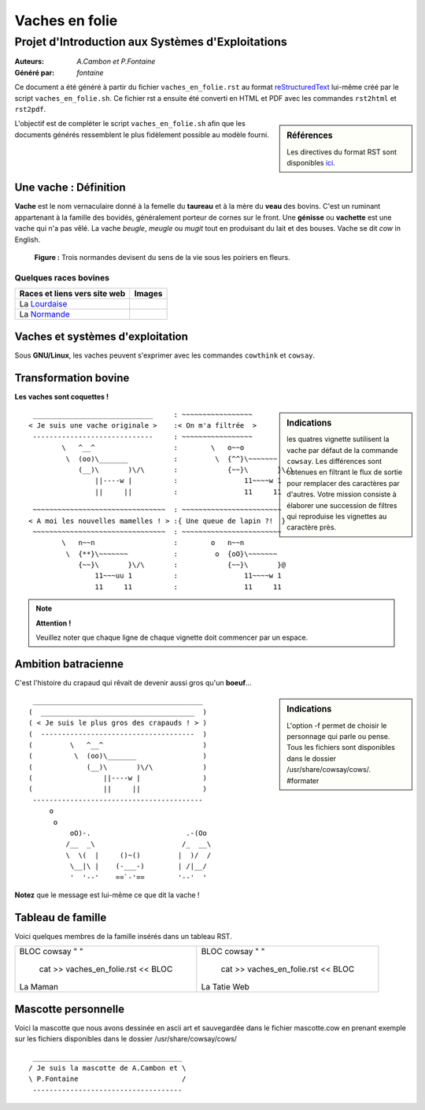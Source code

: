 ===============
Vaches en folie
===============
----------------------------------------------------
Projet d\'Introduction aux Systèmes d\'Exploitations
----------------------------------------------------

:Auteurs: *A.Cambon et P.Fontaine*
:Généré par: *fontaine*

Ce document a été généré  à partir du fichier ``vaches_en_folie.rst`` au
format `reStructuredText`_ lui-même créé par le script
``vaches_en_folie.sh``. Ce fichier  rst a  ensuite  été  converti en
HTML  et  PDF avec  les commandes ``rst2html`` et ``rst2pdf``.

.. _reStructuredText: https://aful.org/wikis/interop/ReStructuredText

.. sidebar:: Références

   Les directives du format RST sont disponibles `ici`_.

.. _ici: http://docutils.sourceforge.net/docs/ref/rst/directives.html

L\'objectif est de compléter le script ``vaches_en_folie.sh`` afin que les
documents générés ressemblent le plus fidèlement possible au modèle fourni.

Une vache : Définition
======================

**Vache** est le nom vernaculaire donné à la femelle du **taureau** et à la mère du **veau** des bovins. C\'est un
ruminant appartenant à la famille des bovidés, généralement porteur de cornes sur le front. Une **génisse**
ou **vachette** est une vache qui n\'a pas vêlé. La vache *beugle*, *meugle* ou *mugit* tout en produisant du lait
et des bouses. Vache se dit *cow* in English.

.. figure:: http://i.imgur.com/yIBMMzL.jpg
   :scale: 200 %
   :alt: map to buried treasure

   **Figure :** Trois normandes devisent du sens de la vie sous les poiriers en fleurs.


Quelques races bovines
----------------------
+------------------------------------------------+--------------------------------------------+
| **Races et liens vers site web**               | **Images**                                 |
+================================================+============================================+
| La Lourdaise_                                  | .. image:: http://i.imgur.com/rsgjo74.jpg  |
|				                 | 	:scale: 105%                          |
+------------------------------------------------+--------------------------------------------+
| La Normande_                                   | .. image:: http://i.imgur.com/2y9VGy8.jpg  |
|				                 | 	:scale: 105%                          |
+------------------------------------------------+--------------------------------------------+
.. _Lourdaise: http://bit.ly/Race_Lourdaise
.. _Normande: http://bit.ly/Race_Normande   

Vaches et systèmes d\'exploitation
==================================

Sous **GNU/Linux**, les vaches peuvent s\'exprimer avec les commandes ``cowthink`` et ``cowsay``.

Transformation bovine
=====================
**Les vaches sont coquettes !**


.. sidebar:: Indications

   	les quatres vignette sutilisent la vache par défaut de la commande ``cowsay``. Les différences
	sont obtenues en filtrant le flux de sortie pour remplacer des caractères par d\'autres. Votre
	mission consiste à élaborer une succession de filtres qui reproduise les vignettes au caractère
	près.
                                   



::

  _____________________________     : ~~~~~~~~~~~~~~~~~
 < Je suis une vache originale >    :< On m'a filtrée  >
  -----------------------------     : ~~~~~~~~~~~~~~~~~
         \   ^__^                   :        \   o~~o
          \  (oo)\_______           :         \  {^^}\~~~~~~~
             (__)\       )\/\       :            {~~}\       }\/\
                 ||----w |          :                11~~~~w 1
                 ||     ||          :                11     11



::

  ~~~~~~~~~~~~~~~~~~~~~~~~~~~~~~~~  : ~~~~~~~~~~~~~~~~~~~~~~~~
 < A moi les nouvelles mamelles ! > :{ Une queue de lapin ?!  }
  ~~~~~~~~~~~~~~~~~~~~~~~~~~~~~~~~  : ~~~~~~~~~~~~~~~~~~~~~~~~
         \   n~~n                   :        o   n~~n
          \  {**}\~~~~~~~           :         o  {oO}\~~~~~~~
             {~~}\       }\/\       :            {~~}\       }@
                 11~~~uu 1          :                11~~~~w 1
                 11     11          :                11     11

.. note::
	**Attention !**

	Veuillez noter que chaque ligne de chaque vignette doit commencer par un espace.
::

Ambition batracienne
====================

C\'est l\'histoire du crapaud qui rêvait de devenir aussi gros qu\'un **boeuf**...

.. sidebar:: Indications

   	L\'option -f permet de choisir le personnage qui parle ou pense. Tous les fichiers sont
	disponibles dans le dossier /usr/share/cowsay/cows/. #formater


::

  _________________________________________
 (  _____________________________________  )
 ( < Je suis le plus gros des crapauds ! > )
 (  -------------------------------------  )
 (         \   ^__^                        )
 (          \  (oo)\_______                )
 (             (__)\       )\/\            )
 (                 ||----w |               )
 (                 ||     ||               )
  -----------------------------------------
      o                             
       o                            
           oO)-.                       .-(Oo
          /__  _\                     /_  __\
          \  \(  |     ()~()         |  )/  /
           \__|\ |    (-___-)        | /|__/
           '  '--'    ==`-'==        '--'  '

**Notez** que le message est lui-même ce que dit la vache \!

Tableau de famille
==================
Voici quelques membres de la famille insérés dans un tableau RST.

+-------------------------------------------+-----------------------------------------+
|::                                         |::                                       |
|                                           |                                         |
|BLOC                                       |BLOC                                     |
|cowsay " "                                 |cowsay " "                               |
|                                           |                                         |
| cat >> vaches_en_folie.rst  << BLOC       | cat >> vaches_en_folie.rst  << BLOC     |
|La Maman                                   |La Tatie Web                             |
+-------------------------------------------+-----------------------------------------+

Mascotte personnelle
====================

Voici la mascotte que nous avons dessinée en ascii art et sauvegardée dans le fichier mascotte.cow
en prenant exemple sur les fichiers disponibles dans le dossier /usr/share/cowsay/cows/

::

  ____________________________________   
 / Je suis la mascotte de A.Cambon et \  
 \ P.Fontaine                         /  
  ------------------------------------   
